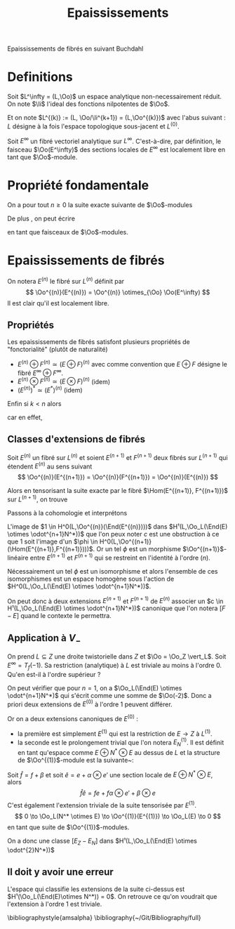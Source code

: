 #+TITLE: Epaississements
#+AUTHOR: 
#+DATE:
#+LATEX_CLASS: amsdip
#+LATEX_CLASS_OPTIONS: [a4paper]
#+LATEX_HEADER: \DeclareMathOperator\Ii{\mathcal{I}}
#+LATEX_HEADER: \geometry{a4paper,left=9em,right=9em,top=8em,bottom=7em}
#+STARTUP: indent

Epaississements de fibrés en suivant Buchdahl \cite{Buchdahl}
* Definitions
Soit $L^\infty = (L,\Oo)$ un espace analytique non-necessairement réduit.
On note $\Ii$ l'ideal des fonctions nilpotentes de $\Oo$.

Et on note $L^{(k)} := (L, \Oo/\Ii^{k+1}) = (L,\Oo^{(k)})$ avec l'abus suivant :
 $L$ désigne à la fois l'espace topologique sous-jacent et $L^{(0)}$.

Soit $E^\infty$ un fibré vectoriel analytique sur $L^\infty$. C'est-à-dire, par définition, le faisceau $\Oo(E^\infty)$ des sections locales de $E^\infty$ est localement libre en tant que $\Oo$-module.

* Propriété fondamentale
On a pour tout $n \geq 0$ la suite exacte suivante de $\Oo$-modules
\begin{equation}\label{epaississementiteratif}
0 \to \dfrac{\Ii^{n+1}}{\Ii^{n+2}} \to \Oo^{(n+1)} \to \Oo^{(n)} \to 0
\end{equation}

De plus \cite{LeBrun}, on peut écrire
\begin{equation}\label{symmetricconormal}
\dfrac{\Ii^{n+1}}{\Ii^{n+2}} = \Oo_L(\odot^{n+1}N^*)
\end{equation}
en tant que faisceaux de $\Oo$-modules.

* Epaississements de fibrés
On notera $E^{(n)}$ le fibré sur $L^{(n)}$ définit par
\[
\Oo^{(n)}(E^{(n)}) = \Oo^{(n)} \otimes_{\Oo} \Oo(E^\infty)
\]
Il est clair qu'il est localement libre.

** Propriétés
Les epaississements de fibrés satisfont plusieurs propriétés de "fonctorialité" (plutôt de naturalité)

- $E^{(n)} \oplus F^{(n)} \simeq (E \oplus F)^{(n)}$ avec comme convention que $E \oplus F$ désigne le fibré $E^\infty \oplus F^\infty$.
- $E^{(n)} \otimes F^{(n)} \simeq (E \otimes F)^{(n)}$ (idem)
- $\left(E^{(n)}\right)^* \simeq (E^*)^{(n)}$ (idem)

Enfin si $k < n$ alors
\begin{equation}
\Oo^{(k)}(E^{(n)}) = \Oo^{(k)}(E^{(k)})
\end{equation}
car en effet, 
\begin{align*}
\Oo^{(k)}(E^{(n)}) &= \Oo^{(k)}\otimes_{\Oo^{(n)}}\Oo^{(n)}(E^{(n)}) \\
                   &= \Oo^{(k)}\otimes_{\Oo^{(n)}}\Oo^{(n)} \otimes_{\Oo} \Oo(E^\infty)\\
		   &= \Oo^{(k)}\otimes_{\Oo}\Oo(E^\infty)
\end{align*}

** Classes d'extensions de fibrés
Soit $E^{(n)}$ un fibré sur $L^{(n)}$ et soient $E^{(n+1)}$ et $F^{(n+1)}$ deux fibrés sur $L^{(n+1)}$ qui étendent $E^{(n)}$ au sens suivant
\[
\Oo^{(n)}(E^{(n+1)}) = \Oo^{(n)}(F^{(n+1)}) = \Oo^{(n)}(E^{(n)})
\]

Alors en tensorisant la suite exacte \eqref{epaississementiteratif} par le fibré $\Hom(E^{(n+1)}, F^{(n+1)})$ sur $L^{(n+1)}$, on trouve
\begin{equation*}
0 \to \Oo_L(\End(E) \otimes \odot^{n+1}N^*)
  \to \Oo^{(n+1)}(\Hom(E^{(n+1)},F^{(n+1)}))
  \to \Oo^{(n)}(\End(E^{(n)}))
  \to 0
\end{equation*}

Passons à la cohomologie et interprétons
\begin{align*}
0 &\to H^0(L,\Oo_L(\End(E) \otimes \odot^{n+1}N^*))\\
  &\to H^0(L,\Oo^{(n+1)}(\Hom(E^{(n+1)},F^{(n+1)})))\\
  &\to H^0(L,\Oo^{(n)}(\End(E^{(n)})))\\
  &\to H¹(L,\Oo_L(\End(E) \otimes \odot^{n+1}N^*))
\end{align*}

L'image de $1 \in H^0(L,\Oo^{(n)}(\End(E^{(n)})))$ dans $H¹(L,\Oo_L(\End(E) \otimes \odot^{n+1}N^*))$ que l'on peux noter $c$ est une obstruction à ce que $1$ soit l'image d'un $\phi \in H^0(L,\Oo^{(n+1)}(\Hom(E^{(n+1)},F^{(n+1)})))$. Or un tel $\phi$ est un morphisme $\Oo^{(n+1)}$-linéaire entre $E^{(n+1)}$ et $F^{(n+1)}$ qui se restreint en l'identité à l'ordre $(n)$.

Nécessairement un tel $\phi$ est un isomorphisme et alors l'ensemble de ces isomorphismes est un espace homogène sous l'action de $H^0(L,\Oo_L(\End(E) \otimes \odot^{n+1}N^*))$.

On peut donc à deux extensions $E^{(n+1)}$ et $F^{(n+1)}$ de $E^{(n)}$ associer un $c \in H¹(L,\Oo_L(\End(E) \otimes \odot^{n+1}N^*))$ canonique que l'on notera $[F-E]$ quand le contexte le permettra.

** Application à $V_-$
On prend $L \subseteq Z$ une droite twistorielle dans $Z$ et $\Oo = \Oo_Z \vert_L$.
Soit $E^\infty = T_f(-1)$. Sa restriction (analytique) à $L$ est triviale au moins à l'ordre $0$. Qu'en est-il à l'ordre supérieur ?

On peut vérifier que pour $n=1$, on a $\Oo_L(\End(E) \otimes \odot^{n+1}N^*)$ qui s'écrit comme une somme de $\Oo(-2)$. Donc a priori deux extensions de $E^{(0)}$ à l'ordre $1$ peuvent différer.

Or on a deux extensions canoniques de $E^{(0)}$ :
- la première est simplement $E^{(1)}$ qui est la restriction de $E \to Z$ à $L^{(1)}$.
- la seconde est le prolongement trivial que l'on notera $E_N^{(1)}$. Il est définit en tant qu'espace comme $E \oplus N^* \otimes E$ au dessus de $L$ et la structure de $\Oo^{(1)}$-module est la suivante~:
Soit $\hat{f} = f + \beta$ et soit $\hat{e} = e + \alpha \otimes e'$ une section locale de $E \oplus N^* \otimes E$, alors
\[
\hat{f}\hat{e} = fe + f\alpha \otimes e' + \beta \otimes e
\]
C'est également l'extension triviale de la suite \eqref{epaississementiteratif} tensorisée par $E^{(1)}$.
\[
0 \to \Oo_L(N^* \otimes E) \to \Oo^{(1)}(E^{(1)}) \to \Oo_L(E) \to 0
\]
en tant que suite de $\Oo^{(1)}$-modules.

On a donc une classe $[E_Z-E_N]$ dans $H¹(L,\Oo_L(\End(E) \otimes \odot^{2}N^*))$

** Il doit y avoir une erreur
L'espace qui classifie les extensions de la suite ci-dessus est 
$H¹(\Oo_L(\End(E)\otimes N^*)) = 0$. On retrouve ce qu'on voudrait que l'extension à l'ordre 1 est triviale.

 


\bibliographystyle{amsalpha}
\bibliography{~/Git/Bibliography/full}
